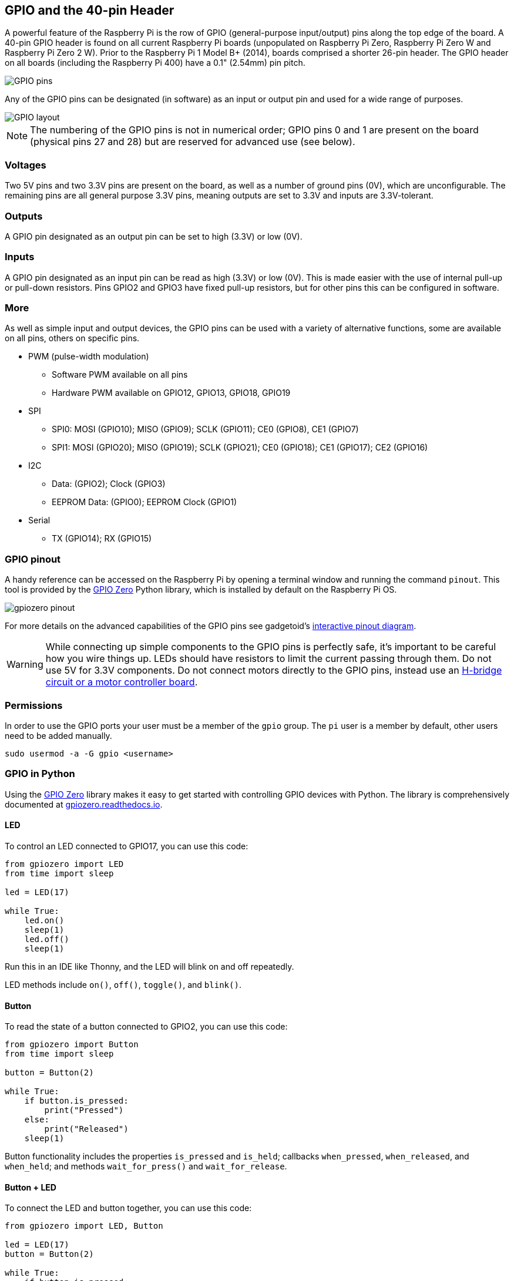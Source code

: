 == GPIO and the 40-pin Header

A powerful feature of the Raspberry Pi is the row of GPIO (general-purpose input/output) pins along the top edge of the board. A 40-pin GPIO header is found on all current Raspberry Pi boards (unpopulated on Raspberry Pi Zero, Raspberry Pi Zero W and Raspberry Pi Zero 2 W). Prior to the Raspberry Pi 1 Model B+ (2014), boards comprised a shorter 26-pin header. The GPIO header on all boards (including the Raspberry Pi 400) have a 0.1" (2.54mm) pin pitch.

image::images/GPIO-Pinout-Diagram-2.png[GPIO pins]

Any of the GPIO pins can be designated (in software) as an input or output pin and used for a wide range of purposes.

image::images/GPIO.png[GPIO layout]

NOTE: The numbering of the GPIO pins is not in numerical order; GPIO pins 0 and 1 are present on the board (physical pins 27 and 28) but are reserved for advanced use (see below).

=== Voltages

Two 5V pins and two 3.3V pins are present on the board, as well as a number of ground pins (0V), which are unconfigurable. The remaining pins are all general purpose 3.3V pins, meaning outputs are set to 3.3V and inputs are 3.3V-tolerant.

=== Outputs

A GPIO pin designated as an output pin can be set to high (3.3V) or low (0V).

=== Inputs

A GPIO pin designated as an input pin can be read as high (3.3V) or low (0V). This is made easier with the use of internal pull-up or pull-down resistors. Pins GPIO2 and GPIO3 have fixed pull-up resistors, but for other pins this can be configured in software.

=== More

As well as simple input and output devices, the GPIO pins can be used with a variety of alternative functions, some are available on all pins, others on specific pins.

* PWM (pulse-width modulation)
 ** Software PWM available on all pins
 ** Hardware PWM available on GPIO12, GPIO13, GPIO18, GPIO19
* SPI
 ** SPI0: MOSI (GPIO10); MISO (GPIO9); SCLK (GPIO11); CE0 (GPIO8), CE1 (GPIO7)
 ** SPI1: MOSI (GPIO20); MISO (GPIO19); SCLK (GPIO21); CE0 (GPIO18); CE1 (GPIO17); CE2 (GPIO16)
* I2C
 ** Data: (GPIO2); Clock (GPIO3)
 ** EEPROM Data: (GPIO0); EEPROM Clock (GPIO1)
* Serial
 ** TX (GPIO14); RX (GPIO15)

=== GPIO pinout

A handy reference can be accessed on the Raspberry Pi by opening a terminal window and running the command `pinout`. This tool is provided by the https://gpiozero.readthedocs.io/[GPIO Zero] Python library, which is installed by default on the Raspberry Pi OS.

image::images/gpiozero-pinout.png[]

For more details on the advanced capabilities of the GPIO pins see gadgetoid's http://pinout.xyz/[interactive pinout diagram].

WARNING: While connecting up simple components to the GPIO pins is perfectly safe, it's important to be careful how you wire things up. LEDs should have resistors to limit the current passing through them. Do not use 5V for 3.3V components. Do not connect motors directly to the GPIO pins, instead use an https://projects.raspberrypi.org/en/projects/physical-computing/14[H-bridge circuit or a motor controller board].

=== Permissions

In order to use the GPIO ports your user must be a member of the `gpio` group. The `pi` user is a member by default, other users need to be added manually.

[,bash]
----
sudo usermod -a -G gpio <username>
----

=== GPIO in Python

Using the https://gpiozero.readthedocs.io/[GPIO Zero] library makes it easy to get started with controlling GPIO devices with Python. The library is comprehensively documented at https://gpiozero.readthedocs.io/[gpiozero.readthedocs.io].

==== LED

To control an LED connected to GPIO17, you can use this code:

[,python]
----
from gpiozero import LED
from time import sleep

led = LED(17)

while True:
    led.on()
    sleep(1)
    led.off()
    sleep(1)
----

Run this in an IDE like Thonny, and the LED will blink on and off repeatedly.

LED methods include `on()`, `off()`, `toggle()`, and `blink()`.

==== Button

To read the state of a button connected to GPIO2, you can use this code:

[,python]
----
from gpiozero import Button
from time import sleep

button = Button(2)

while True:
    if button.is_pressed:
        print("Pressed")
    else:
        print("Released")
    sleep(1)
----

Button functionality includes the properties `is_pressed` and `is_held`; callbacks `when_pressed`, `when_released`, and `when_held`; and methods `wait_for_press()` and `wait_for_release`.

==== Button + LED

To connect the LED and button together, you can use this code:

[,python]
----
from gpiozero import LED, Button

led = LED(17)
button = Button(2)

while True:
    if button.is_pressed:
        led.on()
    else:
        led.off()
----

Alternatively:

[,python]
----
from gpiozero import LED, Button

led = LED(17)
button = Button(2)

while True:
    button.wait_for_press()
    led.on()
    button.wait_for_release()
    led.off()
----

or:

[,python]
----
from gpiozero import LED, Button

led = LED(17)
button = Button(2)

button.when_pressed = led.on
button.when_released = led.off
----

==== Going further

[.float-group]
--
image::images/simple-electronics-with-gpio-zero.jpg[role="related thumb right",link=https://github.com/raspberrypipress/released-pdfs/raw/main/simple-electronics-with-gpio-zero.pdf]
You can find more information on how to program electronics connected to your Raspberry Pi with the GPIO Zero Python library in the Raspberry Pi Press book https://github.com/raspberrypipress/released-pdfs/raw/main/simple-electronics-with-gpio-zero.pdf[Simple Electronics with GPIO Zero]. Written by Phil King, it is part of the MagPi Essentials series published by Raspberry Pi Press. The book gets you started with the GPIO Zero library, and walks you through how to use it by building a series of projects. 

You can download this book as a PDF file for free, it has been released under a Creative Commons https://creativecommons.org/licenses/by-nc-sa/3.0/[Attribution-NonCommercial-ShareAlike] 3.0 Unported (CC BY NC-SA) licence.
--
